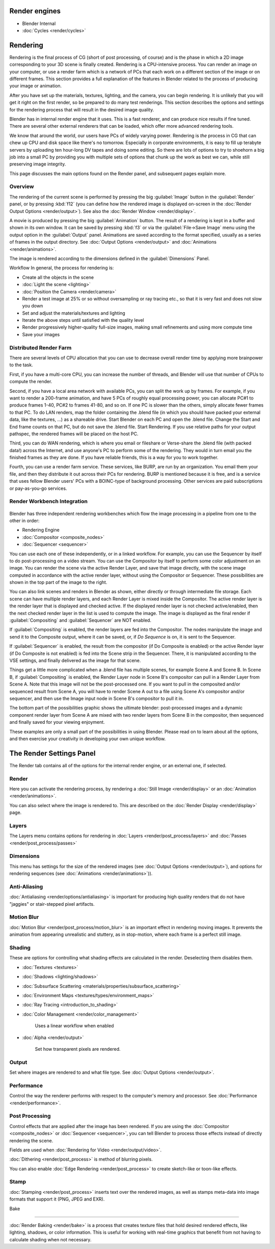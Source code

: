 
..    TODO/Review: {{review|partial=X|text=needs review and at least some img}} .


Render engines
==============


- Blender Internal
- :doc:`Cycles <render/cycles>`


Rendering
=========

Rendering is the final process of CG (short of post processing, of course)
and is the phase in which a 2D image corresponding to your 3D scene is finally created.
Rendering is a CPU-intensive process. You can render an image on your computer, or use a
render farm which is a network of PCs that each work on a different section of the image or on
different frames. This section provides a full explanation of the features in Blender related
to the process of producing your image or animation.

After you have set up the materials, textures, lighting, and the camera,
you can begin rendering. It is unlikely that you will get it right on the first render,
so be prepared to do many test renderings. This section describes the options and settings for
the rendering process that will result in the desired image quality.

Blender has in internal render engine that it uses. This is a fast renderer,
and can produce nice results if fine tuned.
There are several other external renderers that can be loaded,
which offer more advanced rendering tools.

We know that around the world, our users have PCs of widely varying power. Rendering is
*the* process in CG that can chew up CPU and disk space like there's no tomorrow.
Especially in corporate environments, it is easy to fill up terabyte servers by uploading ten
hour-long DV tapes and doing some editing. So there are lots of options to try to shoehorn a
big job into a small PC by providing you with multiple sets of options that chunk up the work
as best we can, while still preserving image integrity.

This page discusses the main options found on the Render panel,
and subsequent pages explain more.


Overview
--------

The rendering of the current scene is performed by pressing the big :guilabel:`Image` button in the :guilabel:`Render` panel, or by pressing :kbd:`f12` (you can define how the rendered image is displayed on-screen in the :doc:`Render Output Options <render/output>`\ ). See also the :doc:`Render Window <render/display>`\ .

A movie is produced by pressing the big :guilabel:`Animation` button. The result of a rendering is kept in a buffer and shown in its own window. It can be saved by pressing :kbd:`f3` or via the :guilabel:`File→Save Image` menu using the output option in the :guilabel:`Output` panel. Animations are saved according to the format specified, usually as a series of frames in the output directory. See :doc:`Output Options <render/output>` and :doc:`Animations <render/animations>`\ .

The image is rendered according to the dimensions defined in the :guilabel:`Dimensions` Panel.

Workflow
In general, the process for rendering is:

- Create all the objects in the scene
- :doc:`Light the scene <lighting>`
- :doc:`Position the Camera <render/camera>`
- Render a test image at 25% or so without oversampling or ray tracing etc., so that it is very fast and does not slow you down
- Set and adjust the materials/textures and lighting
- Iterate the above steps until satisfied with the quality level
- Render progressively higher-quality full-size images, making small refinements and using more compute time
- Save your images


Distributed Render Farm
-----------------------

There are several levels of CPU allocation that you can use to decrease overall render time by
applying more brainpower to the task.

First, if you have a multi-core CPU, you can increase the number of threads,
and Blender will use that number of CPUs to compute the render.

Second, if you have a local area network with available PCs,
you can split the work up by frames. For example, if you want to render a 200-frame animation,
and have 5 PCs of roughly equal processing power,
you can allocate PC#1 to produce frames 1-40, PC#2 to frames 41-80, and so on.
If one PC is slower than the others, simply allocate fewer frames to that PC.
To do LAN renders, map the folder containing the .blend file
(in which you should have packed your external data, like the textures, …)
as a shareable drive. Start Blender on each PC and open the .blend file.
Change the Start and End frame counts on that PC, but do not save the .blend file.
Start Rendering. If you use relative paths for your output pathspec,
the rendered frames will be placed on the host PC.

Third, you can do WAN rendering,
which is where you email or fileshare or Verse-share the .blend file (with packed data!)
across the Internet, and use anyone's PC to perform some of the rendering.
They would in turn email you the finished frames as they are done.
If you have reliable friends, this is a way for you to work together.

Fourth, you can use a render farm service. These services, like BURP,
are run by an organization. You email them your file,
and then they distribute it out across their PCs for rendering.
BURP is mentioned because it is free, and is a service that uses fellow Blender users' PCs
with a BOINC-type of background processing.
Other services are paid subscriptions or pay-as-you-go services.


Render Workbench Integration
----------------------------


.. figure:: /images/Manual-Render-Pipeline.jpg
   :width: 320px
   :figwidth: 320px


Blender has three independent rendering workbenches which flow the image processing in a
pipeline from one to the other in order:

- Rendering Engine
- :doc:`Compositor <composite_nodes>`
- :doc:`Sequencer <sequencer>`

You can use each one of these independently, or in a linked workflow. For example,
you can use the Sequencer by itself to do post-processing on a video stream.
You can use the Compositor by itself to perform some color adjustment on an image.
You can render the scene via the active Render Layer, and save that image directly,
with the scene image computed in accordance with the active render layer,
without using the Compositor or Sequencer.
These possibilities are shown in the top part of the image to the right.

You can also link scenes and renders in Blender as shown,
either directly or through intermediate file storage.
Each scene can have multiple render layers,
and each Render Layer is mixed inside the Compositor.
The active render layer is the render layer that is displayed and checked active.
If the displayed render layer is not checked active/enabled,
then the next checked render layer in the list is used to compute the image. The image is
displayed as the final render if :guilabel:`Compositing` and :guilabel:`Sequencer` are NOT
enabled.

If :guilabel:`Compositing` is enabled, the render layers are fed into the Compositor.
The nodes manipulate the image and send it to the Composite output, where it can be saved, or,
if *Do Sequence* is on, it is sent to the Sequencer.

If :guilabel:`Sequencer` is enabled, the result from the compositor
(if Do Composite is enabled) or the active Render layer (if Do Composite is not enabled)
is fed into the Scene strip in the Sequencer. There,
it is manipulated according to the VSE settings,
and finally delivered as the image for that scene.

Things get a little more complicated when a .blend file has multiple scenes,
for example Scene A and Scene B. In Scene B, if :guilabel:`Compositing` is enabled,
the Render Layer node in Scene B's compositor can pull in a Render Layer from Scene A.
Note that this image will not be the post-processed one.
If you want to pull in the composited and/or sequenced result from Scene A,
you will have to render Scene A out to a file using Scene A's compositor and/or sequencer,
and then use the Image input node in Scene B's compositor to pull it in.

The bottom part of the possibilities graphic shows the ultimate blender: post-processed images
and a dynamic component render layer from Scene A are mixed with two render layers from Scene
B in the compositor, then sequenced and finally saved for your viewing enjoyment.

These examples are only a small part of the possibilities in using Blender.
Please read on to learn about all the options,
and then exercise your creativity in developing your own unique workflow.


The Render Settings Panel
=========================

The Render tab contains all of the options for the internal render engine, or an external one,
if selected.


Render
------

Here you can activate the rendering process, by rendering a :doc:`Still Image <render/display>` or an :doc:`Animation <render/animations>`\ .

You can also select where the image is rendered to. This are described on the :doc:`Render Display <render/display>` page.


Layers
------

The Layers menu contains options for rendering in :doc:`Layers <render/post_process/layers>` and :doc:`Passes <render/post_process/passes>`


Dimensions
----------

This menu has settings for the size of the rendered images (see :doc:`Output Options <render/output>`\ ), and options for rendering sequences (see :doc:`Animations <render/animations>`\ )).


Anti-Aliasing
-------------

:doc:`Antialiasing <render/options/antialiasing>` is important for producing high quality renders that do not have "jaggies" or stair-stepped pixel artifacts.


Motion Blur
-----------

:doc:`Motion Blur <render/post_process/motion_blur>` is an important effect in rendering moving images. It prevents the animation from appearing unrealistic and stuttery, as in stop-motion, where each frame is a perfect still image.


Shading
-------

These are options for controlling what shading effects are calculated in the render.
Deselecting them disables them.


- :doc:`Textures <textures>`
- :doc:`Shadows <lighting/shadows>`
- :doc:`Subsurface Scattering <materials/properties/subsurface_scattering>`
- :doc:`Environment Maps <textures/types/environment_maps>`
- :doc:`Ray Tracing <introduction_to_shading>`
- :doc:`Color Management <render/color_management>`

      Uses a linear workflow when enabled


- :doc:`Alpha <render/output>`

      Set how transparent pixels are rendered.


Output
------

Set where images are rendered to and what file type. See
:doc:`Output Options <render/output>`\ .


Performance
-----------

Control the way the renderer performs with respect to the computer's memory and processor. See :doc:`Performance <render/performance>`\ .


Post Processing
---------------

Control effects that are applied after the image has been rendered. If you are using the :doc:`Compositor <composite_nodes>` or :doc:`Sequencer <sequencer>`\ , you can tell Blender to process those effects instead of directly rendering the scene.

Fields are used when :doc:`Rendering for Video <render/output/video>`\ .

:doc:`Dithering <render/post_process>` is method of blurring pixels.

You can also enable :doc:`Edge Rendering <render/post_process>` to create sketch-like or toon-like effects.


Stamp
-----

:doc:`Stamping <render/post_process>` inserts text over the rendered images, as well as stamps meta-data into image formats that support it (PNG, JPEG and EXR).


Bake

----


:doc:`Render Baking <render/bake>` is a process that creates texture files that hold desired rendered effects, like lighting, shadows, or color information. This is useful for working with real-time graphics that benefit from not having to calculate shading when not necessary.


